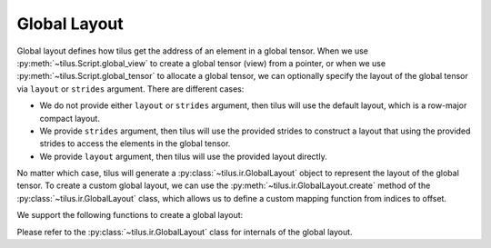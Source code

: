 Global Layout
=============

Global layout defines how tilus get the address of an element in a global tensor. When we use :py:meth:`~tilus.Script.global_view` to
create a global tensor (view) from a pointer, or when we use :py:meth:`~tilus.Script.global_tensor` to allocate a global tensor, we can optionally specify the layout
of the global tensor via ``layout`` or ``strides`` argument. There are different cases:

- We do not provide either ``layout`` or ``strides`` argument, then tilus will use the default layout, which is a row-major compact layout.
- We provide ``strides`` argument, then tilus will use the provided strides to construct a layout that using the provided strides to access the elements in the global tensor.
- We provide ``layout`` argument, then tilus will use the provided layout directly.

No matter which case, tilus will generate a :py:class:`~tilus.ir.GlobalLayout` object to represent the layout of the global tensor.
To create a custom global layout, we can use the :py:meth:`~tilus.ir.GlobalLayout.create` method of the :py:class:`~tilus.ir.GlobalLayout` class,
which allows us to define a custom mapping function from indices to offset.

We support the following functions to create a global layout:

.. autosummary::

    tilus.ir.layout.global_row_major
    tilus.ir.layout.global_column_major
    tilus.ir.layout.global_strides
    tilus.ir.layout.global_compose
    tilus.ir.GlobalLayout.create

Please refer to the :py:class:`~tilus.ir.GlobalLayout` class for internals of the global layout.
